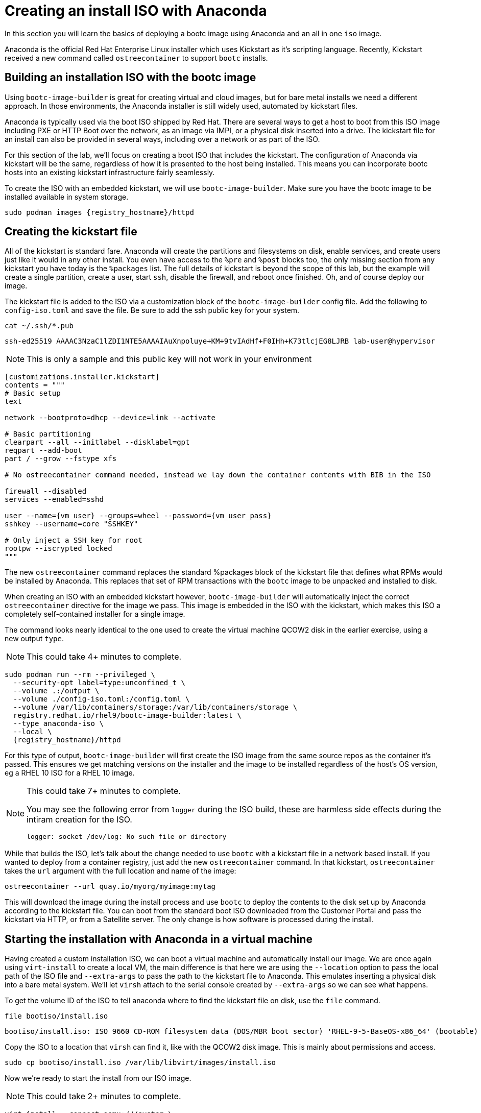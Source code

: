 = Creating an install ISO with Anaconda

In this section you will learn the basics of deploying a bootc image using Anaconda and an all in one `iso` image.

Anaconda is the official Red Hat Enterprise Linux installer which uses Kickstart as it's scripting language. Recently, Kickstart received a new command called `ostreecontainer` to support `bootc` installs.

[#build]
== Building an installation ISO with the bootc image

Using `bootc-image-builder` is great for creating virtual and cloud images, but for bare metal installs we need a different approach. In those environments, the Anaconda installer is still widely used, automated by kickstart files.

Anaconda is typically used via the boot ISO shipped by Red Hat. There are several ways to get a host to boot from this ISO image including PXE or HTTP Boot over the network, as an image via IMPI, or a physical disk inserted into a drive. The kickstart file for an install can also be provided in several ways, including over a network or as part of the ISO. 

For this section of the lab, we'll focus on creating a boot ISO that includes the kickstart. The configuration of Anaconda via kickstart will be the same, regardless of how it is presented to the host being installed. This means you can incorporate bootc hosts into an existing kickstart infrastructure fairly seamlessly.

To create the ISO with an embedded kickstart, we will use `bootc-image-builder`. Make sure you have the bootc image to be installed available in system storage.
[source,bash,role="execute",subs=attributes+]
----
sudo podman images {registry_hostname}/httpd
----

[#kickstart]
== Creating the kickstart file

All of  the kickstart is standard fare. Anaconda will create the partitions and filesystems on disk, enable services, and create users just like it would in any other install. You even have access to the `%pre` and `%post` blocks too, the only missing section from any kickstart you have today is the `%packages` list. The full details of kickstart is beyond the scope of this lab, but the example will create a single partition, create a user, start `ssh`, disable the firewall, and reboot once finished. Oh, and of course deploy our image.

The kickstart file is added to the ISO via a customization block of the `bootc-image-builder` config file. Add the following to `config-iso.toml` and save the file. Be sure to add the ssh public key for your system.

[source,bash,role="execute",subs=attributes+]
----
cat ~/.ssh/*.pub
----
....
ssh-ed25519 AAAAC3NzaC1lZDI1NTE5AAAAIAuXnpoluye+KM+9tvIAdHf+F0IHh+K73tlcjEG8LJRB lab-user@hypervisor
....
NOTE: This is only a sample and this public key will not work in your environment

[source,yaml,role="execute",subs=attributes+]
----
[customizations.installer.kickstart]
contents = """
# Basic setup
text

network --bootproto=dhcp --device=link --activate 

# Basic partitioning
clearpart --all --initlabel --disklabel=gpt
reqpart --add-boot
part / --grow --fstype xfs

# No ostreecontainer command needed, instead we lay down the container contents with BIB in the ISO

firewall --disabled
services --enabled=sshd

user --name={vm_user} --groups=wheel --password={vm_user_pass}
sshkey --username=core "SSHKEY"

# Only inject a SSH key for root
rootpw --iscrypted locked
"""
----

The new `ostreecontainer` command replaces the standard %packages block of the kickstart file that defines what RPMs would be installed by Anaconda. This replaces that set of RPM transactions with the `bootc` image to be unpacked and installed to disk.  

When creating an ISO with an embedded kickstart however, `bootc-image-builder` will automatically inject the correct `ostreecontainer` directive for the image we pass. This image is embedded in the ISO with the kickstart, which makes this ISO a completely self-contained installer for a single image. 

The command looks nearly identical to the one used to create the virtual machine QCOW2 disk in the earlier exercise, using a new output `type`.

NOTE: This could take 4+ minutes to complete.

[source,bash,role="execute",subs=attributes+]
----
sudo podman run --rm --privileged \
  --security-opt label=type:unconfined_t \
  --volume .:/output \
  --volume ./config-iso.toml:/config.toml \
  --volume /var/lib/containers/storage:/var/lib/containers/storage \
  registry.redhat.io/rhel9/bootc-image-builder:latest \
  --type anaconda-iso \
  --local \
  {registry_hostname}/httpd
----
For this type of output, `bootc-image-builder` will first create the ISO image from the same source repos as the container it's passed. This ensures we get matching versions on the installer and the image to be installed regardless of the host's OS version, eg a RHEL 10 ISO for a RHEL 10 image.

[NOTE]
====
This could take 7+ minutes to complete.

You may see the following error from `logger` during the ISO build, these are harmless side effects during the intiram creation for the ISO.

`logger: socket /dev/log: No such file or directory`
====

While that builds the ISO, let's talk about the change needed to use `bootc` with a kickstart file in a network based install.  If you wanted to deploy from a container registry, just add the new `ostreecontainer` command. In that kickstart, `ostreecontainer` takes the `url` argument with the full location and name of the image:
----
ostreecontainer --url quay.io/myorg/myimage:mytag
----

This will download the image during the install process and use `bootc` to deploy the contents to the disk set up by Anaconda according to the kickstart file. You can boot from the standard boot ISO downloaded from the Customer Portal and pass the kickstart via HTTP, or from a Satellite server. The only change is how software is processed during the install.

[#run]
== Starting the installation with Anaconda in a virtual machine

Having created a custom installation ISO, we can boot a virtual machine and automatically install our image. We are once again using `virt-install` to create a local VM, the main difference is that here we are using the `--location` option to pass the local path of the ISO file and `--extra-args` to pass the path to the kickstart file to Anaconda. This emulates inserting a physical disk into a bare metal system. We'll let `virsh` attach to the serial console created by `--extra-args` so we can see what happens.

To get the volume ID of the ISO to tell anaconda where to find the kickstart file on disk, use the `file` command.
[source,bash,role="execute",subs=attributes+]
----
file bootiso/install.iso
----
....
bootiso/install.iso: ISO 9660 CD-ROM filesystem data (DOS/MBR boot sector) 'RHEL-9-5-BaseOS-x86_64' (bootable)
....

Copy the ISO to a location that `virsh` can find it, like with the QCOW2 disk image. This is mainly about permissions and access.
[source,bash,role="execute",subs=attributes+]
----
sudo cp bootiso/install.iso /var/lib/libvirt/images/install.iso
----

Now we're ready to start the install from our ISO image.

NOTE: This could take 2+ minutes to complete.

[source,bash,role="execute",subs=attributes+]
----
virt-install --connect qemu:///system \
  --name iso-vm \
  --disk size=10 \
  --location /var/lib/libvirt/images/install.iso \
  --extra-args "inst.ks=hd:LABEL=RHEL-9-5-BaseOS-x86_64:/osbuild.ks console=ttyS0" \
  --memory 4096 \
  --graphics none \
  --osinfo rhel9-unknown \
  --noreboot
----

Once the initial boot is complete, you'll get to see anaconda at work. At various points you'll see output like below, showing anaconda reading the kickstart, and calling `bootc` to deploy the image to the disk layout it created.
....
Starting installer, one moment...
anaconda 34.25.5.9-1.el9 for Red Hat Enterprise Linux 9.5 started.

Starting automated install.Saving storage configuration...

Deployment starting: /run/install/repo/container
....

When prompted, hit `Enter` to finish the installation and shut down the VM
....
Installation complete

Use of this product is subject to the license agreement found at:
/usr/share/redhat-release/EULA

Installation complete. Press ENTER to quit: 
....

We can now start our new bootc virtual machine.

[source,bash,role="execute",subs=attributes+]
----
virsh --connect qemu:///system start iso-vm
----

Check to make sure the virtual machine running:

[source,bash,role="execute",subs=attributes+]
----
virsh --connect qemu:///system list
----
....
 Id   Name                State
------------------------------------
 1    qcow-vm                running
 2    iso-vm                 running
....

[#test]
== Test and login to the virtual machine

Like with the previous virtual machine created, you can directly see if the http application is already running on the host:

[source,bash,role="execute",subs=attributes+]
----
curl http://iso-vm
----

The output should be "Hello Red Hat Summit 2025!!"

You can now login to the virtual machine.

[source,bash,role="execute",subs=attributes+]
----
ssh {vm_user}@iso-vm
----

NOTE: If the ssh key is not automatically picked up, use the password defined in the config file at the beginning of this lab (by default `{vm_user_pass}`). 
This is also the password to use when prompted by `sudo`.

Once you have logged in, you can inspect the bootc status.

[source,bash,role="execute",subs=attributes+]
----
sudo bootc status
----
....
No staged image present
Current booted image: /run/install/repo/container
    Image version: 9.20250326.0 (2025-04-03 14:36:38.438935004 UTC)
    Image digest: sha256:99694ce76cedd1fa58250c4e5ee6deeb4d91993b89054793394cda31b1d046ab
No rollback image present
....

[#switch]
== Switching to a different transport method

One thing that immediately is different in the `bootc status` output is that the deployed image image is a local path, not the registry naming convention we've been using. Let's dig a little deeper by pulling the `spec` block from the full YAML output.

[source,bash,role="execute",subs=attributes+]
----
sudo bootc status --format yaml | grep -A 4 spec
----

[source,yaml]
----
spec:
  image:
    image: /run/install/repo/container
    transport: oci
  bootOrder: default
----

The `transport` line refers to how containers are pulled and are defined as part of the OCI standards. The `oci` transport type means this is a single image located at a specific local path. This path existed in the install environment, but isn't a container storage location we'd use on a live system. In fact, this image may not exist on the system at all since `/run` is a tmpfs location. 

It's important to note that not having the container image on the system doesn't affect `bootc` operations at runtime. Once installed or an update is pulled and deployed, the container image is no longer needed. Rollbacks are to the deployment on disk, not to an image.

So far in this lab, we have been using the `registry` transport, which requires network access. To manage updates in an offline manner, say for disconnected environments or those with intermittent connectivity, we could replicate the OCI transport and present an image at the same location. But we can also use the standard system storage locations with the `containers-storage` transport. A full discussion of transports and their associated uses and configuration is outside the scope of this lab. 

For this lab, let's provide an update via standard system storage. We can use `skopeo` to copy images from one location to another. Here, we will use it to copy from the lab registry to the host, but it can also be used to copy to and from a USB drive or other media.

We need to be sure to use `sudo` to copy into the system storage location and not the user's.

[source,bash,role="execute",subs=attributes+]
----
sudo skopeo copy docker://{registry_hostname}/httpd  containers-storage:{registry_hostname}/httpd
----

Switch our installation to use the new container image, using the `--transport` flag to let bootc know we want to use local container storage for update tracking.

[source,bash,role="execute",subs=attributes+]
----
sudo bootc switch --transport containers-storage {registry_hostname}/httpd
----
....
Fetched layers: 0 B in 15 seconds (0 B/s)                                                      
  Deploying: done (3 seconds)                                                                  
  Queued for next boot: ostree-unverified-image:containers-storage:node.z8d2b.gcp.redhatworkshops.io/httpd
  Version: 9.20250326.0
  Digest: sha256:315cec3b391047bcf931d3c55f381fc0d60f090e1cb5116f85af0401240c17d4
....

At this point, the "new" installation has been prepared and will be started at next boot of the virtual machine.

The last step for the change to take effect is to reboot the virtual machine. Before doing so, please make sure you are logged in to the virtual machine and not the hypervisor (the prompt should look like `[core@localhost ~]$ `):

[source,bash,role="execute",subs=attributes+]
----
sudo systemctl reboot
----

In a short time after that command, you should be able to ssh back to the virtual machine:

[source,bash,role="execute",subs=attributes+]
----
ssh {vm_user}@iso-vm
----

And check the bootc status:

[source,bash,role="execute",subs=attributes+]
----
sudo bootc status
----
....
No staged image present
Current booted image: containers-storage:node.z8d2b.gcp.redhatworkshops.io/httpd
    Image version: 9.20250326.0 (2025-04-08 18:59:59.167494817 UTC)
    Image digest: sha256:315cec3b391047bcf931d3c55f381fc0d60f090e1cb5116f85af0401240c17d4
Current rollback image: oci:/run/install/repo/container
    Image version: 9.20250326.0 (2025-04-08 18:59:59.167494817 UTC)
    Image digest: sha256:315cec3b391047bcf931d3c55f381fc0d60f090e1cb5116f85af0401240c17d4
....

In the status you can see `bootc` is now tracking local container storage for updates, not the filesystem path. Further updates just need to be copied there for `bootc` to recognize and apply. You could use `skopeo` sync a registry repository to media, like a USB drive, as well as copy it from the media to the local storage on the host. 

This opens a range of possibilities to deliver installations and updates for edge devices, disconnected networks, and any other arenas where direct connectivity to a registry over a network isn't possible or desired. 
